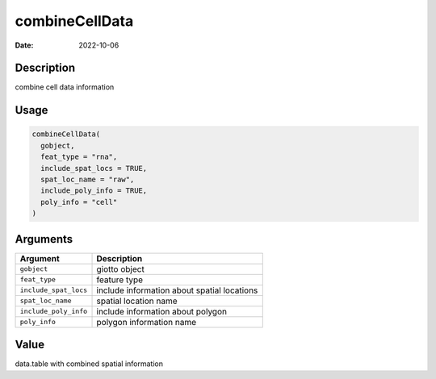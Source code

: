 ===============
combineCellData
===============

:Date: 2022-10-06

Description
===========

combine cell data information

Usage
=====

.. code:: r

   combineCellData(
     gobject,
     feat_type = "rna",
     include_spat_locs = TRUE,
     spat_loc_name = "raw",
     include_poly_info = TRUE,
     poly_info = "cell"
   )

Arguments
=========

+-------------------------------+--------------------------------------+
| Argument                      | Description                          |
+===============================+======================================+
| ``gobject``                   | giotto object                        |
+-------------------------------+--------------------------------------+
| ``feat_type``                 | feature type                         |
+-------------------------------+--------------------------------------+
| ``include_spat_locs``         | include information about spatial    |
|                               | locations                            |
+-------------------------------+--------------------------------------+
| ``spat_loc_name``             | spatial location name                |
+-------------------------------+--------------------------------------+
| ``include_poly_info``         | include information about polygon    |
+-------------------------------+--------------------------------------+
| ``poly_info``                 | polygon information name             |
+-------------------------------+--------------------------------------+

Value
=====

data.table with combined spatial information
